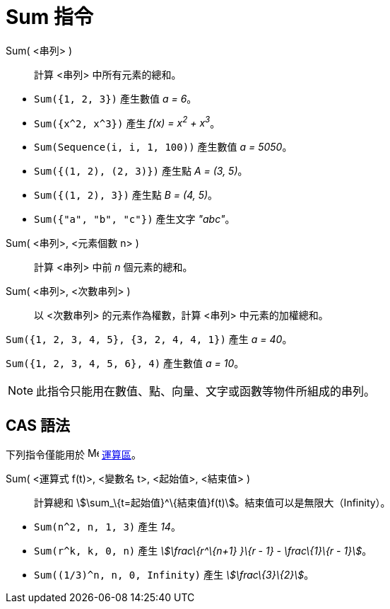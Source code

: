 = Sum 指令
:page-en: commands/Sum
ifdef::env-github[:imagesdir: /zh/modules/ROOT/assets/images]

Sum( <串列> )::
  計算 <串列> 中所有元素的總和。

[EXAMPLE]
====


* `++Sum({1, 2, 3})++` 產生數值 _a = 6_。
* `++Sum({x^2,  x^3})++` 產生 _f(x) = x^2^ + x^3^_。
* `++Sum(Sequence(i, i, 1, 100))++` 產生數值 _a = 5050_。
* `++Sum({(1, 2), (2, 3)})++` 產生點 _A = (3, 5)_。
* `++Sum({(1, 2), 3})++` 產生點 _B = (4, 5)_。
* `++Sum({"a", "b", "c"})++` 產生文字 _"abc"_。

====

Sum( <串列>, <元素個數 n> )::
  計算 <串列> 中前 _n_ 個元素的總和。
Sum( <串列>, <次數串列> )::
  以 <次數串列> 的元素作為權數，計算 <串列> 中元素的加權總和。

[EXAMPLE]
====


`++Sum({1, 2, 3, 4, 5}, {3, 2, 4, 4, 1})++` 產生 _a = 40_。

====

[EXAMPLE]
====


`++Sum({1, 2, 3, 4, 5, 6}, 4)++` 產生數值 _a = 10_。

====

[NOTE]
====
此指令只能用在數值、點、向量、文字或函數等物件所組成的串列。

====

== CAS 語法

下列指令僅能用於 image:16px-Menu_view_cas.svg.png[Menu view cas.svg,width=16,height=16] xref:/運算區.adoc[運算區]。

Sum( <運算式 f(t)>, <變數名 t>, <起始值>, <結束值> )::
  計算總和 stem:[\sum_\{t=起始值}^\{結束值}f(t)]。結束值可以是無限大（Infinity）。

[EXAMPLE]
====


* `++Sum(n^2, n, 1, 3)++` 產生 _14_。
* `++Sum(r^k, k, 0, n)++` 產生 _stem:[\frac\{r^\{n+1} }\{r - 1} - \frac\{1}\{r - 1}]_。
* `++Sum((1/3)^n, n, 0, Infinity)++` 產生 _stem:[\frac\{3}\{2}]_。

====
